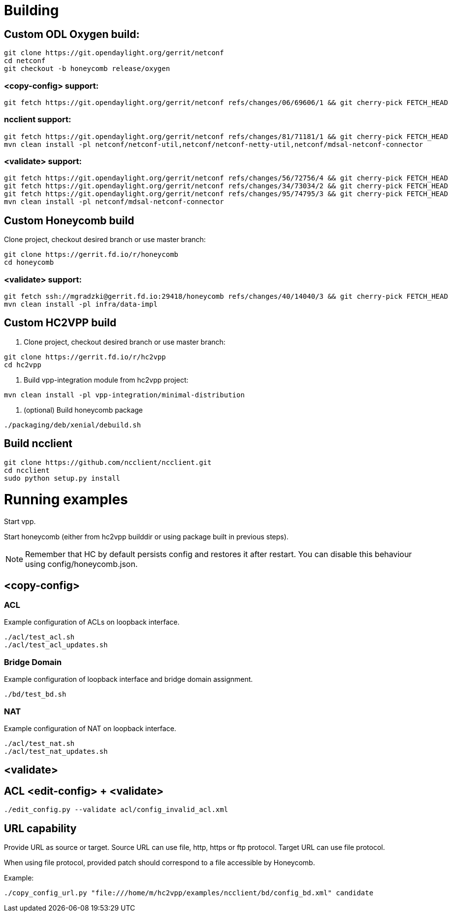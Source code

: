 = Building

== Custom ODL Oxygen build:

[source]
----
git clone https://git.opendaylight.org/gerrit/netconf
cd netconf
git checkout -b honeycomb release/oxygen
----

=== <copy-config> support:

[source]
----
git fetch https://git.opendaylight.org/gerrit/netconf refs/changes/06/69606/1 && git cherry-pick FETCH_HEAD
----

=== ncclient support:

[source]
----
git fetch https://git.opendaylight.org/gerrit/netconf refs/changes/81/71181/1 && git cherry-pick FETCH_HEAD
mvn clean install -pl netconf/netconf-util,netconf/netconf-netty-util,netconf/mdsal-netconf-connector
----

=== <validate> support:

[source]
----
git fetch https://git.opendaylight.org/gerrit/netconf refs/changes/56/72756/4 && git cherry-pick FETCH_HEAD
git fetch https://git.opendaylight.org/gerrit/netconf refs/changes/34/73034/2 && git cherry-pick FETCH_HEAD
git fetch https://git.opendaylight.org/gerrit/netconf refs/changes/95/74795/3 && git cherry-pick FETCH_HEAD
mvn clean install -pl netconf/mdsal-netconf-connector
----

== Custom Honeycomb build

Clone project, checkout desired branch or use master branch:
[source]
----
git clone https://gerrit.fd.io/r/honeycomb
cd honeycomb
----

=== <validate> support:
[source]
----
git fetch ssh://mgradzki@gerrit.fd.io:29418/honeycomb refs/changes/40/14040/3 && git cherry-pick FETCH_HEAD
mvn clean install -pl infra/data-impl
----

== Custom HC2VPP build

1. Clone project, checkout desired branch or use master branch:
[source]
----
git clone https://gerrit.fd.io/r/hc2vpp
cd hc2vpp
----

2. Build vpp-integration module from hc2vpp project:
[source]
----
mvn clean install -pl vpp-integration/minimal-distribution
----

3. (optional) Build honeycomb package
[source]
----
./packaging/deb/xenial/debuild.sh
----

== Build ncclient

[source]
----
git clone https://github.com/ncclient/ncclient.git
cd ncclient
sudo python setup.py install
----

= Running examples

Start vpp.

Start honeycomb
(either from hc2vpp builddir or using package built in previous steps).

NOTE: Remember that HC by default persists config and restores it after restart.
You can disable this behaviour using config/honeycomb.json.

== <copy-config>

=== ACL

Example configuration of ACLs on loopback interface.

[source]
----
./acl/test_acl.sh
./acl/test_acl_updates.sh
----

=== Bridge Domain

Example configuration of loopback interface and bridge domain assignment.

[source]
----
./bd/test_bd.sh
----

=== NAT

Example configuration of NAT on loopback interface.

[source]
----
./acl/test_nat.sh
./acl/test_nat_updates.sh
----

== <validate>

== ACL <edit-config> + <validate>
[source]
----
./edit_config.py --validate acl/config_invalid_acl.xml
----

== URL capability

Provide URL as source or target.
Source URL can use file, http, https or ftp protocol.
Target URL can use file protocol.

When using file protocol, provided patch should correspond to a file accessible by Honeycomb.

Example:

[source]
----
./copy_config_url.py "file:///home/m/hc2vpp/examples/ncclient/bd/config_bd.xml" candidate
----


